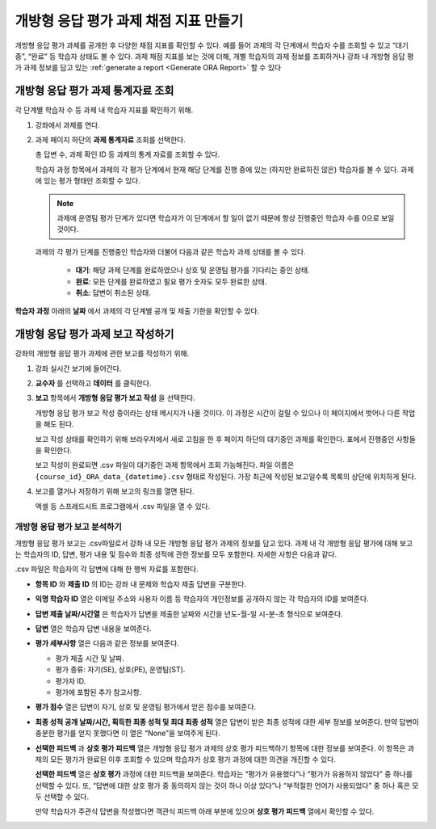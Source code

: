 .. _Accessing ORA Assignment Information:

######################################
개방형 응답 평가 과제 채점 지표 만들기
######################################

개방형 응답 평가 과제를 공개한 후 다양한 채점 지표를 확인할 수 있다. 예를 들어 과제의 각 단계에서 학습자 수를 조회할 수 있고 “대기 중”, “완료” 등 학습자 상태도 볼 수 있다. 과제 채점 지표를 보는 것에 더해, 개별 학습자의 과제 정보를 조회하거나 강좌 내 개방형 응답 평가 과제 정보를 담고 있는 :ref:`generate a report <Generate ORA Report>` 할 수 있다


.. _PA View Metrics for Individual Steps:

************************************************
개방형 응답 평가 과제 통계자료 조회
************************************************

각 단계별 학습자 수 등 과제 내 학습자 지표를 확인하기 위해.

#. 강좌에서 과제를 연다.

#. 과제 페이지 하단의 **과제 통계자료** 조회를 선택한다.

   총 답변 수, 과제 확인 ID 등 과제의 통계 자료를 조회할 수 있다.

   학습자 과정 항목에서 과제의 각 평가 단계에서 현재 해당 단계를 진행 중에 있는 (하지만 완료하진 않은) 학습자를 볼 수 있다. 과제에 있는 평가 형태만 조회할 수 있다.

   .. note:: 과제에 운영팀 평가 단계가 있다면 학습자가 이 단계에서 할 일이 없기 때문에 항상 진행중인 학습자 수를 0으로 보일 것이다.

   과제의 각 평가 단계를 진행중인 학습자와 더불어 다음과 같은 학습자 과제 상태를 볼 수 있다.

     * **대기**: 해당 과제 단계를 완료하였으나 상호 및 운영팀 평가를 기다리는 중인 상태.

     * **완료**: 모든 단계를 완료하였고 필요 평가 숫자도 모두 완료한 상태.

     * **취소**: 답변이 취소된 상태.

**학습자 과정** 아래의 **날짜** 에서 과제의 각 단계별 공개 및 제출 기한을 확인할 수 있다.

.. image:: ../../../../shared/images/ORA_AssignmentStats.png
   :width: 500
   :alt: The View Assignment Statistics page shows the number of active learners in each step, the number of learners in the Waiting, Done, and Cancelled states, and the start and due dates for each step.


.. _Generate ORA Report:

************************************************
개방형 응답 평가 과제 보고 작성하기
************************************************

강좌의 개방형 응답 평가 과제에 관한 보고를 작성하기 위해.

#. 강좌 실시간 보기에 들어간다.

#. **교수자** 를 선택하고 **데이터** 를 클릭한다.

#. **보고** 항목에서 **개방형 응답 평가 보고 작성** 을 선택한다.

   개방형 응답 평가 보고 작성 중이라는 상태 메시지가 나올 것이다. 이 과정은 시간이 걸릴 수 있으나 이 페이지에서 벗어나 다른 작업을 해도 된다.

   보고 작성 상태를 확인하기 위해 브라우저에서 새로 고침을 한 후 페이지 하단의 대기중인 과제를 확인한다. 표에서 진행중인 사항들을 확인한다.

   보고 작성이 완료되면 .csv 파일이 대기중인 과제 항목에서 조회 가능해진다. 파일 이름은  ``{course_id}_ORA_data_{datetime}.csv`` 형태로 작성된다. 가장 최근에 작성된 보고일수록 목록의 상단에 위치하게 된다.

#. 보고를 열거나 저장하기 위해 보고의 링크를 열면 된다.

   엑셀 등 스프레드시트 프로그램에서 .csv 파일을 열 수 있다.


.. _Interpret ORA Data Report:

====================================
개방형 응답 평가 보고 분석하기
====================================

개방형 응답 평가 보고는 .csv파일로서 강좌 내 모든 개방형 응답 평가 과제의 정보를 담고 있다. 과제 내 각 개방형 응답 평가에 대해 보고는 학습자의 ID, 답변, 평가 내용 및 점수와 최종 성적에 관한 정보를 모두 포함한다. 자세한 사항은 다음과 같다.


.. image:: ../../../../shared/images/ORA_Data_Report_Example.png
   :alt: An example ORA data report shown in Excel.


.csv 파일은 학습자의 각 답변에 대해 한 행씩 자료를 포함한다.

* **항목 ID** 와 **제출 ID** 의 ID는 강좌 내 문제와 학습자 제출 답변을 구분한다.

* **익명 학습자 ID** 열은 이메일 주소와 사용자 이름 등 학습자의 개인정보를 공개하지 않는 각 학습자의 ID를 보여준다.

* **답변 제출 날짜/시간열** 은 학습자가 답변을 제출한 날짜와 시간을 년도-월-일 시-분-초 형식으로 보여준다.

* **답변** 열은 학습자 답변 내용을 보여준다.

* **평가 세부사항** 열은 다음과 같은 정보를 보여준다.

  * 평가 제출 시간 및 날짜.
  * 평가 종류: 자기(SE), 상호(PE), 운영팀(ST).
  * 평가자 ID.
  * 평가에 포함된 추가 참고사항.

* **평가 점수** 열은 답변이 자기, 상호 및 운영팀 평가에서 얻은 점수를 보여준다.

* **최종 성적 공개 날짜/시간, 획득한 최종 성적 및 최대 최종 성적** 열은 답변이 받은 최종 성적에 대한 세부 정보를 보여준다. 만약 답변이 충분한 평가를 얻지 못했다면 이 열은 “None”을 보여주게 된다.

* **선택한 피드백** 과 **상호 평가 피드백** 열은 개방형 응답 평가 과제의 상호 평가 피드백하기 항목에 대한 정보를 보여준다. 이 항목은 과제의 모든 평가가 완료된 이후 조회할 수 있으며 학습자가 상호 평가 과정에 대한 의견을 개진할 수 있다.

  **선택한 피드백** 열은 **상호 평가** 과정에 대한 피드백을 보여준다. 학습자는 “평가가 유용했다”나 “평가가 유용하지 않았다” 중 하나를 선택할 수 있다. 또, “답변에 대한 상호 평가 중 동의하지 않는 것이 하나 이상 있다”나 “부적절한 언어가 사용되었다” 중 하나 혹은 모두 선택할 수 있다.

  만약 학습자가 주관식 답변을 작성했다면 객관식 피드백 아래 부분에 있으며 **상호 평가 피드백** 열에서 확인할 수 있다.
